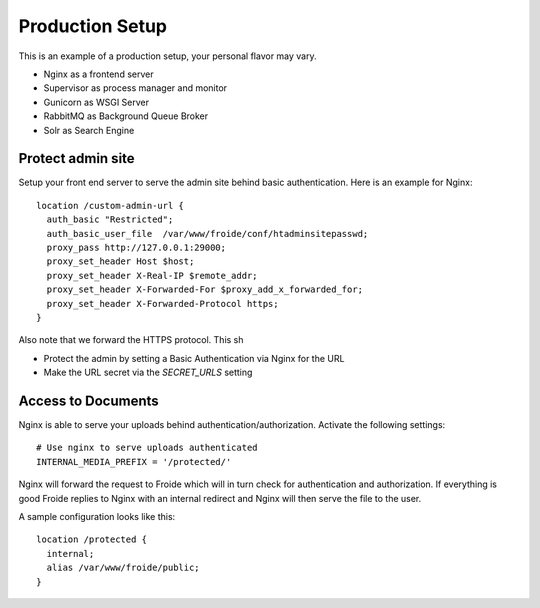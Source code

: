 ================
Production Setup
================

This is an example of a production setup, your personal flavor may vary.

- Nginx as a frontend server
- Supervisor as process manager and monitor
- Gunicorn as WSGI Server
- RabbitMQ as Background Queue Broker
- Solr as Search Engine


Protect admin site
------------------

Setup your front end server to serve the admin site behind basic authentication.
Here is an example for Nginx::

  location /custom-admin-url {
    auth_basic "Restricted";
    auth_basic_user_file  /var/www/froide/conf/htadminsitepasswd;
    proxy_pass http://127.0.0.1:29000;
    proxy_set_header Host $host;
    proxy_set_header X-Real-IP $remote_addr;
    proxy_set_header X-Forwarded-For $proxy_add_x_forwarded_for;
    proxy_set_header X-Forwarded-Protocol https;
  }

Also note that we forward the HTTPS protocol. This sh

- Protect the admin by setting a Basic Authentication via Nginx for the URL
- Make the URL secret via the `SECRET_URLS` setting


Access to Documents
------------------

Nginx is able to serve your uploads behind authentication/authorization. Activate the following settings::

  # Use nginx to serve uploads authenticated
  INTERNAL_MEDIA_PREFIX = '/protected/'

Nginx will forward the request to Froide which will in turn check for authentication and authorization. If everything is good Froide replies to Nginx with an internal redirect and Nginx will then serve the file to the user.

A sample configuration looks like this::

  location /protected {
    internal;
    alias /var/www/froide/public;
  }
